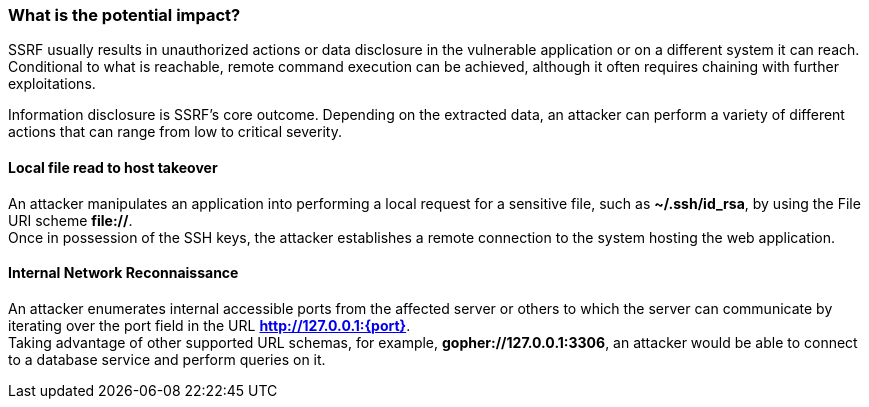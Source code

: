 === What is the potential impact?

SSRF usually results in unauthorized actions or data disclosure in the vulnerable application or on a different system it can reach. Conditional to what is reachable, remote command execution can be achieved, although it often requires chaining with further exploitations.

Information disclosure is SSRF's core outcome. Depending on the extracted data, an attacker can perform a variety of different actions that can range from low to critical severity.

==== Local file read to host takeover

An attacker manipulates an application into performing a local request for a sensitive file, such as *~/.ssh/id_rsa*, by using the File URI scheme *file://*. +
Once in possession of the SSH keys, the attacker establishes a remote connection to the system hosting the web application.

==== Internal Network Reconnaissance

An attacker enumerates internal accessible ports from the affected server or others to which the server can communicate by iterating over the port field in the URL *http://127.0.0.1:{port}*. +
Taking advantage of other supported URL schemas, for example, *gopher://127.0.0.1:3306*, an attacker would be able to connect to a database service and perform queries on it.